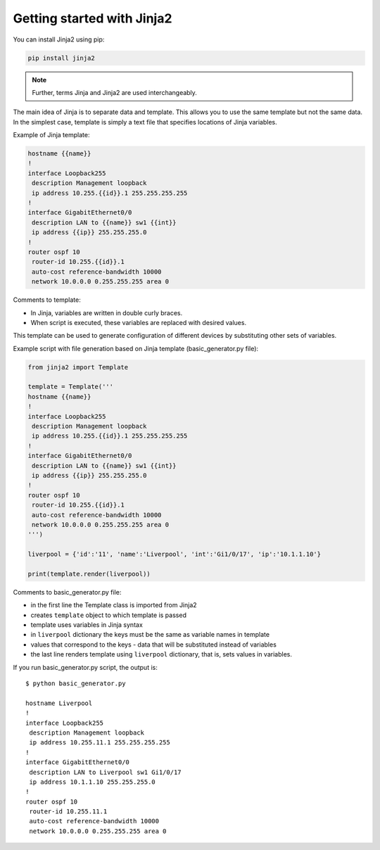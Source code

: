Getting started with Jinja2
======================

You can install Jinja2 using pip:

.. code:: python

    pip install jinja2

.. note::

    Further, terms Jinja and Jinja2 are used interchangeably.

The main idea of Jinja is to separate data and template. This allows you to use
the same template but not the same data.
In the simplest case, template is simply a text file that specifies locations of Jinja variables.

Example of Jinja template:

.. code:: jinja

    hostname {{name}}
    !
    interface Loopback255
     description Management loopback
     ip address 10.255.{{id}}.1 255.255.255.255
    !
    interface GigabitEthernet0/0
     description LAN to {{name}} sw1 {{int}}
     ip address {{ip}} 255.255.255.0
    !
    router ospf 10
     router-id 10.255.{{id}}.1
     auto-cost reference-bandwidth 10000
     network 10.0.0.0 0.255.255.255 area 0

Comments to template:

* In Jinja, variables are written in double curly braces.
* When script is executed, these variables are replaced with desired values.

This template can be used to generate configuration of different devices by
substituting other sets of variables.

Example script with file generation based on Jinja template (basic_generator.py file):

.. code:: python

    from jinja2 import Template

    template = Template('''
    hostname {{name}}
    !
    interface Loopback255
     description Management loopback
     ip address 10.255.{{id}}.1 255.255.255.255
    !
    interface GigabitEthernet0/0
     description LAN to {{name}} sw1 {{int}}
     ip address {{ip}} 255.255.255.0
    !
    router ospf 10
     router-id 10.255.{{id}}.1
     auto-cost reference-bandwidth 10000
     network 10.0.0.0 0.255.255.255 area 0
    ''')

    liverpool = {'id':'11', 'name':'Liverpool', 'int':'Gi1/0/17', 'ip':'10.1.1.10'}

    print(template.render(liverpool))

Comments to basic_generator.py file:

* in the first line the Template class is imported from Jinja2 
* creates ``template`` object to which template is passed
* template uses variables in Jinja syntax
* in ``liverpool`` dictionary the keys must be the same as variable names in template 
* values that correspond to the keys - data that will be substituted instead of variables
* the last line renders template using ``liverpool`` dictionary, that is, sets values in variables.

If you run basic_generator.py script, the output is:

::

    $ python basic_generator.py

    hostname Liverpool
    !
    interface Loopback255
     description Management loopback
     ip address 10.255.11.1 255.255.255.255
    !
    interface GigabitEthernet0/0
     description LAN to Liverpool sw1 Gi1/0/17
     ip address 10.1.1.10 255.255.255.0
    !
    router ospf 10
     router-id 10.255.11.1
     auto-cost reference-bandwidth 10000
     network 10.0.0.0 0.255.255.255 area 0

